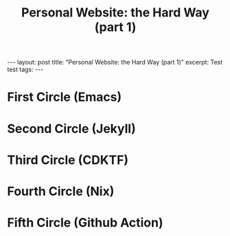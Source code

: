 #+title: Personal Website: the Hard Way (part 1)
#+options: toc:nil num:nil
#+begin_export html
---
layout: post
title: "Personal Website: the Hard Way (part 1)"
excerpt: Test test
tags:
---
#+end_export

* First Circle (Emacs)
* Second Circle (Jekyll)
* Third Circle (CDKTF)
* Fourth Circle (Nix)
* Fifth Circle (Github Action)

